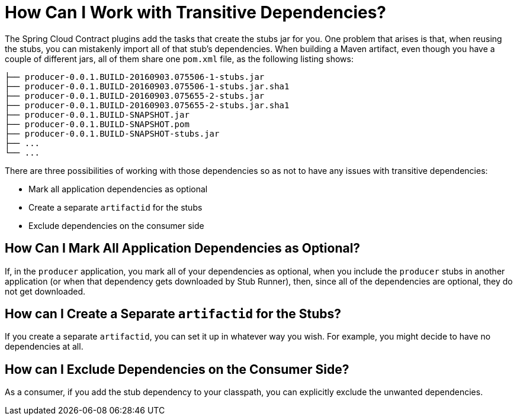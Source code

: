 [[how-to-work-with-transitivie]]
= How Can I Work with Transitive Dependencies?

The Spring Cloud Contract plugins add the tasks that create the stubs jar for you. One
problem that arises is that, when reusing the stubs, you can mistakenly import all of
that stub's dependencies. When building a Maven artifact, even though you have a couple
of different jars, all of them share one `pom.xml` file, as the following listing shows:

====
[source,bash,indent=0]
----
├── producer-0.0.1.BUILD-20160903.075506-1-stubs.jar
├── producer-0.0.1.BUILD-20160903.075506-1-stubs.jar.sha1
├── producer-0.0.1.BUILD-20160903.075655-2-stubs.jar
├── producer-0.0.1.BUILD-20160903.075655-2-stubs.jar.sha1
├── producer-0.0.1.BUILD-SNAPSHOT.jar
├── producer-0.0.1.BUILD-SNAPSHOT.pom
├── producer-0.0.1.BUILD-SNAPSHOT-stubs.jar
├── ...
└── ...
----
====

There are three possibilities of working with those dependencies so as not to have any
issues with transitive dependencies:

* Mark all application dependencies as optional
* Create a separate `artifactid` for the stubs
* Exclude dependencies on the consumer side

[[how-to-work-with-transitivie-optional]]
== How Can I Mark All Application Dependencies as Optional?

If, in the `producer` application, you mark all of your dependencies as optional,
when you include the `producer` stubs in another application (or when that
dependency gets downloaded by Stub Runner), then, since all of the dependencies are
optional, they do not get downloaded.

[[how-to-work-with-transitivie-separate]]
== How can I Create a Separate `artifactid` for the Stubs?

If you create a separate `artifactid`, you can set it up in whatever way you wish.
For example, you might decide to have no dependencies at all.

[[how-to-work-with-transitivie-exclude]]
== How can I Exclude Dependencies on the Consumer Side?

As a consumer, if you add the stub dependency to your classpath, you can explicitly exclude the unwanted dependencies.

